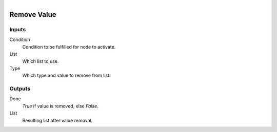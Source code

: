 .. figure:: /images/logic_nodes/data/list/ln-remove_value.png
   :align: right
   :width: 215
   :alt: Remove Value Node

.. _ln-remove_value:

==============================
Remove Value
==============================

Inputs
++++++++++++++++++++++++++++++

Condition
   Condition to be fulfilled for node to activate.

List
   Which list to use.

Type
   Which type and value to remove from list.

Outputs
++++++++++++++++++++++++++++++

Done
   *True* if value is removed, else *False*.

List
   Resulting list after value removal.
